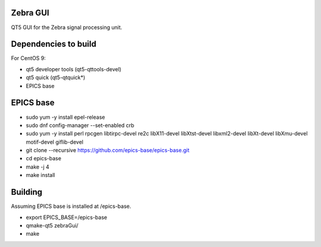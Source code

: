 Zebra GUI
---------

QT5 GUI for the Zebra signal processing unit.


Dependencies to build
---------------------

For CentOS 9:

- qt5 developer tools (qt5-qttools-devel)
- qt5 quick (qt5-qtquick*)
- EPICS base


EPICS base
----------

- sudo yum -y install epel-release
- sudo dnf config-manager --set-enabled crb
- sudo yum -y install perl rpcgen libtirpc-devel re2c libX11-devel libXtst-devel libxml2-devel libXt-devel libXmu-devel motif-devel giflib-devel
- git clone --recursive https://github.com/epics-base/epics-base.git
- cd epics-base
- make -j 4
- make install


Building
--------

Assuming EPICS base is installed at /epics-base.

- export EPICS_BASE=/epics-base
- qmake-qt5 zebraGui/
- make
